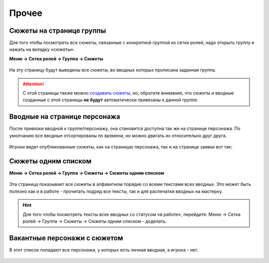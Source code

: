 Прочее 
======
Сюжеты на странице группы
--------------------------
Для того чтобы посмотреть все сюжеты, связанные с конкретной группой из сетки ролей, надо открыть группу и нажать на вкладку «сюжеты».

**Меню → Сетка ролей → Группа → Сюжеты**


.. figure:: plot-on-page-where.png
       :scale: 100 %
       :align: center
       :alt: Сюжеты со страницы группы

На эту страницу будут выведены все сюжеты, во вводных которых прописана заданная группа.

.. figure:: plot-on-page-how.png
       :scale: 100 %
       :align: center
       :alt: Сюжеты со страницы группы

.. attention:: С этой страницы также можно `создавать сюжеты <http://docs.joinrpg.ru/ru/latest/plot/creating-plot.html>`_, но, обратите внимание, что сюжеты и вводные созданные с этой страницы **не будут** автоматически привязаны к данной группе.

Вводные на странице персонажа
------------------------------
После привязки вводной к группе/персонажу, она становится доступна так же на странице персонажа. По умолчанию все вводные отсортированы по времени, но можно двигать их относительно друг друга.

.. figure:: plot-on-char-page.png
       :scale: 100 %
       :align: center
       :alt: Вводные на странице персонажа

Игроки видят опубликованные сюжеты, как на страницах персонажа, так и на странице заявки вот так:

.. figure:: plot-on-char-page-player.png
       :scale: 100 %
       :align: center
       :alt: Вводные на странице персонажа

Сюжеты одним списком
---------------------

**Меню → Сетка ролей → Группа → Сюжеты → Сюжеты одним списком**

.. figure:: plot-all-in-one-list.png
       :scale: 100 %
       :align: center
       :alt: Сюжеты одним списком

Эта страница показывает все сюжеты в алфавитном порядке со всеми текстами всех вводных.
Это может быть полезно как и в работе - прочитать подряд все тексты, так и для распечатки вводных на мастерку.

.. hint:: Для того чтобы посмотреть тексты всех вводных со статусом «в работе», перейдите: Меню → Сетка ролей → Группа → Сюжеты → Сюжеты одним списком - доделать.


Вакантные персонажи с сюжетом
------------------------------

В этот список попадают все персонажи, у которых есть личная вводная, а игрока - нет.

.. figure:: plot-vacancies.png
       :scale: 100 %
       :align: center
       :alt: Сюжеты одним списком
